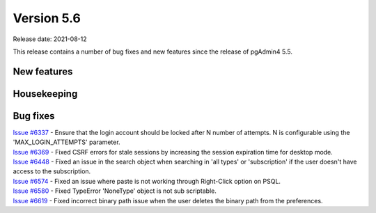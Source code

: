 ************
Version 5.6
************

Release date: 2021-08-12

This release contains a number of bug fixes and new features since the release of pgAdmin4 5.5.

New features
************


Housekeeping
************


Bug fixes
*********

| `Issue #6337 <https://redmine.postgresql.org/issues/6337>`_ -  Ensure that the login account should be locked after N number of attempts. N is configurable using the 'MAX_LOGIN_ATTEMPTS' parameter.
| `Issue #6369 <https://redmine.postgresql.org/issues/6369>`_ -  Fixed CSRF errors for stale sessions by increasing the session expiration time for desktop mode.
| `Issue #6448 <https://redmine.postgresql.org/issues/6448>`_ -  Fixed an issue in the search object when searching in 'all types' or 'subscription' if the user doesn't have access to the subscription.
| `Issue #6574 <https://redmine.postgresql.org/issues/6574>`_ -  Fixed an issue where paste is not working through Right-Click option on PSQL.
| `Issue #6580 <https://redmine.postgresql.org/issues/6580>`_ -  Fixed TypeError 'NoneType' object is not sub scriptable.
| `Issue #6619 <https://redmine.postgresql.org/issues/6619>`_ -  Fixed incorrect binary path issue when the user deletes the binary path from the preferences.
